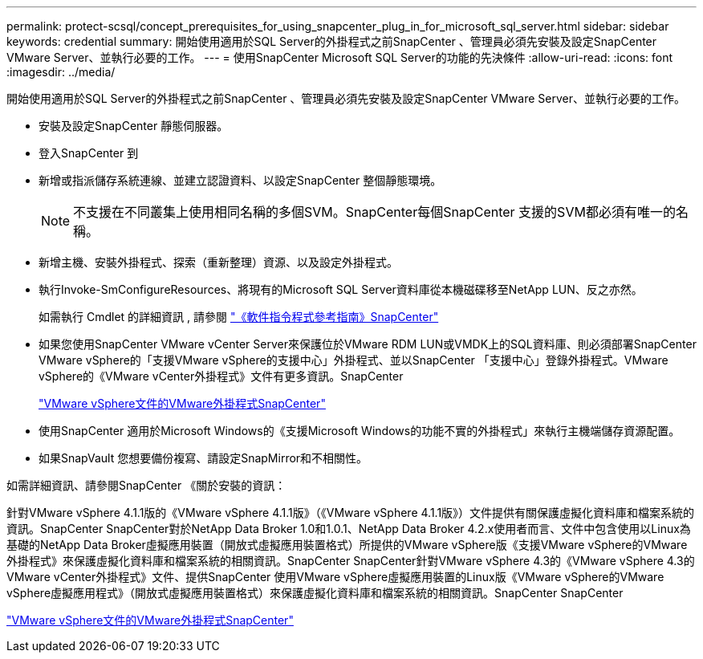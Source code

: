---
permalink: protect-scsql/concept_prerequisites_for_using_snapcenter_plug_in_for_microsoft_sql_server.html 
sidebar: sidebar 
keywords: credential 
summary: 開始使用適用於SQL Server的外掛程式之前SnapCenter 、管理員必須先安裝及設定SnapCenter VMware Server、並執行必要的工作。 
---
= 使用SnapCenter Microsoft SQL Server的功能的先決條件
:allow-uri-read: 
:icons: font
:imagesdir: ../media/


[role="lead"]
開始使用適用於SQL Server的外掛程式之前SnapCenter 、管理員必須先安裝及設定SnapCenter VMware Server、並執行必要的工作。

* 安裝及設定SnapCenter 靜態伺服器。
* 登入SnapCenter 到
* 新增或指派儲存系統連線、並建立認證資料、以設定SnapCenter 整個靜態環境。
+

NOTE: 不支援在不同叢集上使用相同名稱的多個SVM。SnapCenter每個SnapCenter 支援的SVM都必須有唯一的名稱。

* 新增主機、安裝外掛程式、探索（重新整理）資源、以及設定外掛程式。
* 執行Invoke-SmConfigureResources、將現有的Microsoft SQL Server資料庫從本機磁碟移至NetApp LUN、反之亦然。
+
如需執行 Cmdlet 的詳細資訊 , 請參閱 https://library.netapp.com/ecm/ecm_download_file/ECMLP2886895["《軟件指令程式參考指南》SnapCenter"]

* 如果您使用SnapCenter VMware vCenter Server來保護位於VMware RDM LUN或VMDK上的SQL資料庫、則必須部署SnapCenter VMware vSphere的「支援VMware vSphere的支援中心」外掛程式、並以SnapCenter 「支援中心」登錄外掛程式。VMware vSphere的《VMware vCenter外掛程式》文件有更多資訊。SnapCenter
+
https://docs.netapp.com/us-en/sc-plugin-vmware-vsphere/["VMware vSphere文件的VMware外掛程式SnapCenter"]

* 使用SnapCenter 適用於Microsoft Windows的《支援Microsoft Windows的功能不實的外掛程式」來執行主機端儲存資源配置。
* 如果SnapVault 您想要備份複寫、請設定SnapMirror和不相關性。


如需詳細資訊、請參閱SnapCenter 《關於安裝的資訊：

針對VMware vSphere 4.1.1版的《VMware vSphere 4.1.1版》（《VMware vSphere 4.1.1版》）文件提供有關保護虛擬化資料庫和檔案系統的資訊。SnapCenter SnapCenter對於NetApp Data Broker 1.0和1.0.1、NetApp Data Broker 4.2.x使用者而言、文件中包含使用以Linux為基礎的NetApp Data Broker虛擬應用裝置（開放式虛擬應用裝置格式）所提供的VMware vSphere版《支援VMware vSphere的VMware外掛程式》來保護虛擬化資料庫和檔案系統的相關資訊。SnapCenter SnapCenter針對VMware vSphere 4.3的《VMware vSphere 4.3的VMware vCenter外掛程式》文件、提供SnapCenter 使用VMware vSphere虛擬應用裝置的Linux版《VMware vSphere的VMware vSphere虛擬應用程式》（開放式虛擬應用裝置格式）來保護虛擬化資料庫和檔案系統的相關資訊。SnapCenter SnapCenter

https://docs.netapp.com/us-en/sc-plugin-vmware-vsphere/["VMware vSphere文件的VMware外掛程式SnapCenter"]
